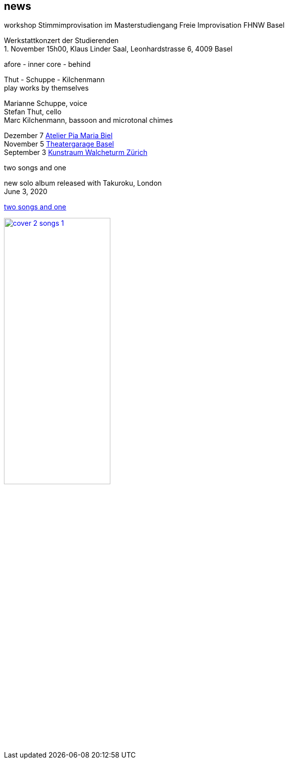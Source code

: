 
== news

.workshop Stimmimprovisation im Masterstudiengang Freie Improvisation FHNW Basel
Werkstattkonzert der Studierenden +
{empty}1. November 15h00, Klaus Linder Saal, Leonhardstrasse 6, 4009 Basel


.afore - inner core - behind
Thut - Schuppe - Kilchenmann +
play works by themselves

Marianne Schuppe, voice +
Stefan Thut, cello +
Marc Kilchenmann, bassoon and microtonal chimes +

[%hardbreaks]
Dezember 7  http://montagsumsieben.ch/fr-accueil.html[Atelier Pia Maria Biel]
November 5  http://www.serenawey.ch/index.php?id=2[Theatergarage Basel]
September 3  https://www.walcheturm.ch/agenda/trio-thut-schuppe-kilchenmann-afore-inner-core-behind[Kunstraum Walcheturm Zürich]

.two songs and one
new solo album released with Takuroku, London +
June 3, 2020 +

https://www.cafeoto.co.uk/shop/marianne-schuppe-two-songs-and-one/[two songs and one]

image::news/cover-2-songs-1.jpg[width=50%,link=images/news/cover-2-songs-1.jpg]
